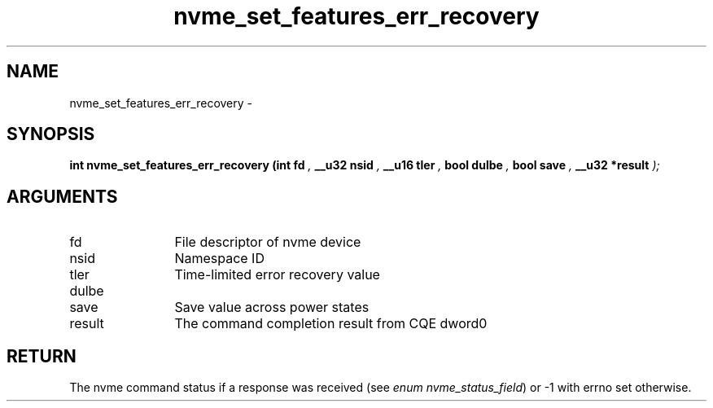 .TH "nvme_set_features_err_recovery" 9 "nvme_set_features_err_recovery" "February 2022" "libnvme API manual" LINUX
.SH NAME
nvme_set_features_err_recovery \- 
.SH SYNOPSIS
.B "int" nvme_set_features_err_recovery
.BI "(int fd "  ","
.BI "__u32 nsid "  ","
.BI "__u16 tler "  ","
.BI "bool dulbe "  ","
.BI "bool save "  ","
.BI "__u32 *result "  ");"
.SH ARGUMENTS
.IP "fd" 12
File descriptor of nvme device
.IP "nsid" 12
Namespace ID
.IP "tler" 12
Time-limited error recovery value
.IP "dulbe" 12
.IP "save" 12
Save value across power states
.IP "result" 12
The command completion result from CQE dword0
.SH "RETURN"
The nvme command status if a response was received (see
\fIenum nvme_status_field\fP) or -1 with errno set otherwise.
